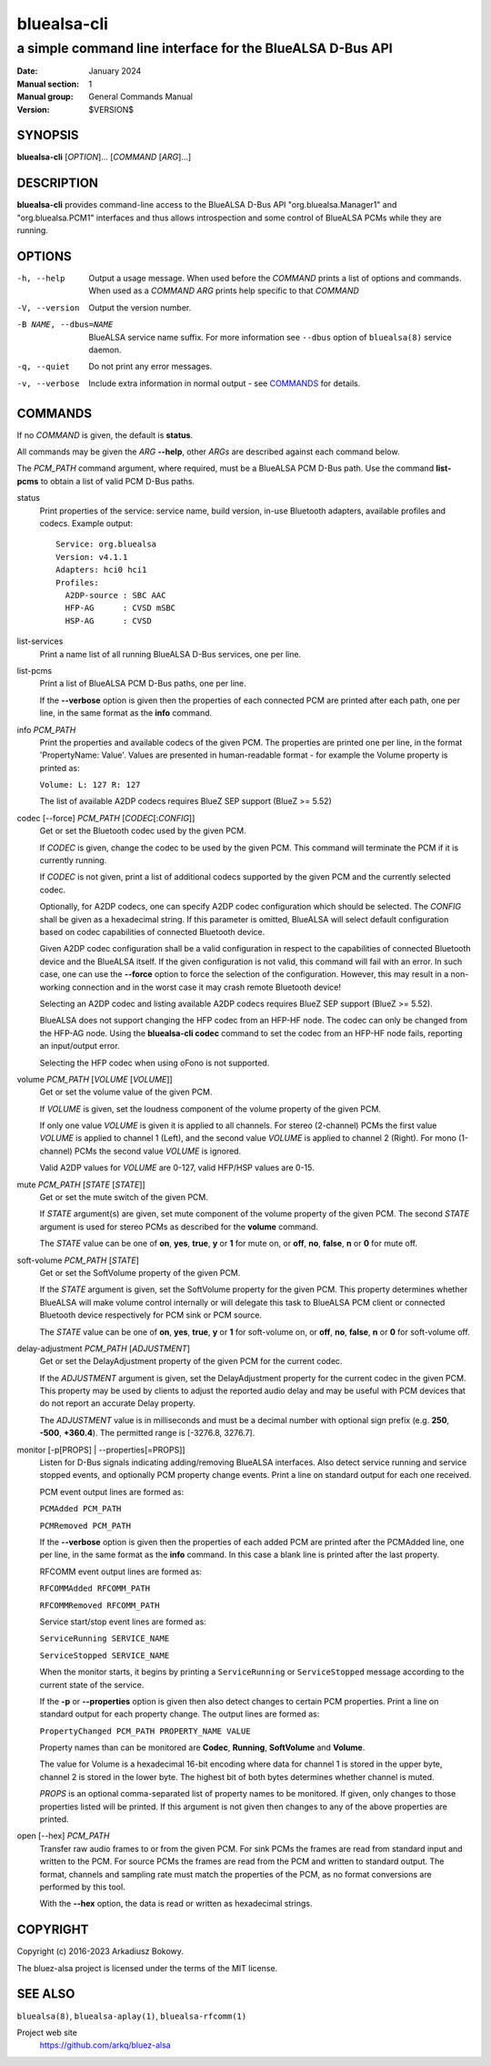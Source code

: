 ============
bluealsa-cli
============

----------------------------------------------------------
a simple command line interface for the BlueALSA D-Bus API
----------------------------------------------------------

:Date: January 2024
:Manual section: 1
:Manual group: General Commands Manual
:Version: $VERSION$

SYNOPSIS
========

**bluealsa-cli** [*OPTION*]... [*COMMAND* [*ARG*]...]

DESCRIPTION
===========

**bluealsa-cli** provides command-line access to the BlueALSA D-Bus API
"org.bluealsa.Manager1" and "org.bluealsa.PCM1" interfaces and thus allows
introspection and some control of BlueALSA PCMs while they are running.

OPTIONS
=======

-h, --help
    Output a usage message. When used before the *COMMAND* prints a list of
    options and commands. When used as a *COMMAND* *ARG* prints help specific
    to that *COMMAND*

-V, --version
    Output the version number.

-B NAME, --dbus=NAME
    BlueALSA service name suffix. For more information see ``--dbus``
    option of ``bluealsa(8)`` service daemon.

-q, --quiet
    Do not print any error messages.

-v, --verbose
    Include extra information in normal output - see COMMANDS_ for details.

COMMANDS
========

If no *COMMAND* is given, the default is **status**.

All commands may be given the *ARG* **--help**, other *ARGs* are described
against each command below.

The *PCM_PATH* command argument, where required, must be a BlueALSA PCM D-Bus
path. Use the command **list-pcms** to obtain a list of valid PCM D-Bus paths.

status
    Print properties of the service: service name, build version, in-use
    Bluetooth adapters, available profiles and codecs. Example output:
    ::

        Service: org.bluealsa
        Version: v4.1.1
        Adapters: hci0 hci1
        Profiles:
          A2DP-source : SBC AAC
          HFP-AG      : CVSD mSBC
          HSP-AG      : CVSD

list-services
    Print a name list of all running BlueALSA D-Bus services, one per line.

list-pcms
    Print a list of BlueALSA PCM D-Bus paths, one per line.

    If the **--verbose** option is given then the properties of each connected
    PCM are printed after each path, one per line, in the same format as the
    **info** command.

info *PCM_PATH*
    Print the properties and available codecs of the given PCM.
    The properties are printed one per line, in the format
    'PropertyName: Value'. Values are presented in human-readable format - for
    example the Volume property is printed as:

    ``Volume: L: 127 R: 127``

    The list of available A2DP codecs requires BlueZ SEP support
    (BlueZ >= 5.52)

codec [--force] *PCM_PATH* [*CODEC*\ [:*CONFIG*]]
    Get or set the Bluetooth codec used by the given PCM.

    If *CODEC* is given, change the codec to be used by the given PCM. This
    command will terminate the PCM if it is currently running.

    If *CODEC* is not given, print a list of additional codecs supported by the
    given PCM and the currently selected codec.

    Optionally, for A2DP codecs, one can specify A2DP codec configuration which
    should be selected. The *CONFIG* shall be given as a hexadecimal string. If
    this parameter is omitted, BlueALSA will select default configuration based
    on codec capabilities of connected Bluetooth device.

    Given A2DP codec configuration shall be a valid configuration in respect to
    the capabilities of connected Bluetooth device and the BlueALSA itself. If
    the given configuration is not valid, this command will fail with an error.
    In such case, one can use the **--force** option to force the selection of
    the configuration. However, this may result in a non-working connection and
    in the worst case it may crash remote Bluetooth device!

    Selecting an A2DP codec and listing available A2DP codecs requires BlueZ
    SEP support (BlueZ >= 5.52).

    BlueALSA does not support changing the HFP codec from an HFP-HF node. The
    codec can only be changed from the HFP-AG node. Using the
    **bluealsa-cli codec** command to set the codec from an HFP-HF node fails,
    reporting an input/output error.

    Selecting the HFP codec when using oFono is not supported.

volume *PCM_PATH* [*VOLUME* [*VOLUME*]]
    Get or set the volume value of the given PCM.

    If *VOLUME* is given, set the loudness component of the volume property of
    the given PCM.

    If only one value *VOLUME* is given it is applied to all channels.
    For stereo (2-channel) PCMs the first value *VOLUME* is applied to channel
    1 (Left), and the second value *VOLUME* is applied to channel 2 (Right).
    For mono (1-channel) PCMs the second value *VOLUME* is ignored.

    Valid A2DP values for *VOLUME* are 0-127, valid HFP/HSP values are 0-15.

mute *PCM_PATH* [*STATE* [*STATE*]]
    Get or set the mute switch of the given PCM.

    If *STATE* argument(s) are given, set mute component of the volume property
    of the given PCM. The second *STATE* argument is used for stereo PCMs as
    described for the **volume** command.

    The *STATE* value can be one of **on**, **yes**, **true**, **y** or **1**
    for mute on, or **off**, **no**, **false**, **n** or **0** for mute off.

soft-volume *PCM_PATH* [*STATE*]
    Get or set the SoftVolume property of the given PCM.

    If the *STATE* argument is given, set the SoftVolume property for the given
    PCM. This property determines whether BlueALSA will make volume control
    internally or will delegate this task to BlueALSA PCM client or connected
    Bluetooth device respectively for PCM sink or PCM source.

    The *STATE* value can be one of **on**, **yes**, **true**, **y** or **1**
    for soft-volume on, or **off**, **no**, **false**, **n** or **0** for
    soft-volume off.

delay-adjustment *PCM_PATH* [*ADJUSTMENT*]
    Get or set the DelayAdjustment property of the given PCM for the current
    codec.

    If the *ADJUSTMENT* argument is given, set the DelayAdjustment property for
    the current codec in the given PCM. This property may be used by clients to
    adjust the reported audio delay and may be useful with PCM devices that do
    not report an accurate Delay property.

    The *ADJUSTMENT* value is in milliseconds and must be a decimal number with
    optional sign prefix (e.g. **250**, **-500**, **+360.4**). The permitted
    range is [-3276.8, 3276.7].

monitor [-p[PROPS] | --properties[=PROPS]]
    Listen for D-Bus signals indicating adding/removing BlueALSA interfaces.
    Also detect service running and service stopped events, and optionally
    PCM property change events. Print a line on standard output for each one
    received.

    PCM event output lines are formed as:

    ``PCMAdded PCM_PATH``

    ``PCMRemoved PCM_PATH``

    If the **--verbose** option is given then the properties of each added PCM
    are printed after the PCMAdded line, one per line, in the same format as
    the **info** command. In this case a blank line is printed after the last
    property.

    RFCOMM event output lines are formed as:

    ``RFCOMMAdded RFCOMM_PATH``

    ``RFCOMMRemoved RFCOMM_PATH``

    Service start/stop event lines are formed as:

    ``ServiceRunning SERVICE_NAME``

    ``ServiceStopped SERVICE_NAME``

    When the monitor starts, it begins by printing a ``ServiceRunning`` or
    ``ServiceStopped`` message according to the current state of the service.

    If the **-p** or **--properties** option is given then also detect changes
    to certain PCM properties. Print a line on standard output for each
    property change. The output lines are formed as:

    ``PropertyChanged PCM_PATH PROPERTY_NAME VALUE``

    Property names than can be monitored are **Codec**, **Running**,
    **SoftVolume** and **Volume**.

    The value for Volume is a hexadecimal 16-bit encoding where data for
    channel 1 is stored in the upper byte, channel 2 is stored in the lower
    byte. The highest bit of both bytes determines whether channel is muted.

    *PROPS* is an optional comma-separated list of property names to be
    monitored. If given, only changes to those properties listed will be
    printed. If this argument is not given then changes to any of the above
    properties are printed.

open [--hex] *PCM_PATH*
    Transfer raw audio frames to or from the given PCM. For sink PCMs
    the frames are read from standard input and written to the PCM. For
    source PCMs the frames are read from the PCM and written to standard
    output. The format, channels and sampling rate must match the properties
    of the PCM, as no format conversions are performed by this tool.

    With the **--hex** option, the data is read or written as hexadecimal
    strings.

COPYRIGHT
=========

Copyright (c) 2016-2023 Arkadiusz Bokowy.

The bluez-alsa project is licensed under the terms of the MIT license.

SEE ALSO
========

``bluealsa(8)``, ``bluealsa-aplay(1)``, ``bluealsa-rfcomm(1)``

Project web site
  https://github.com/arkq/bluez-alsa

